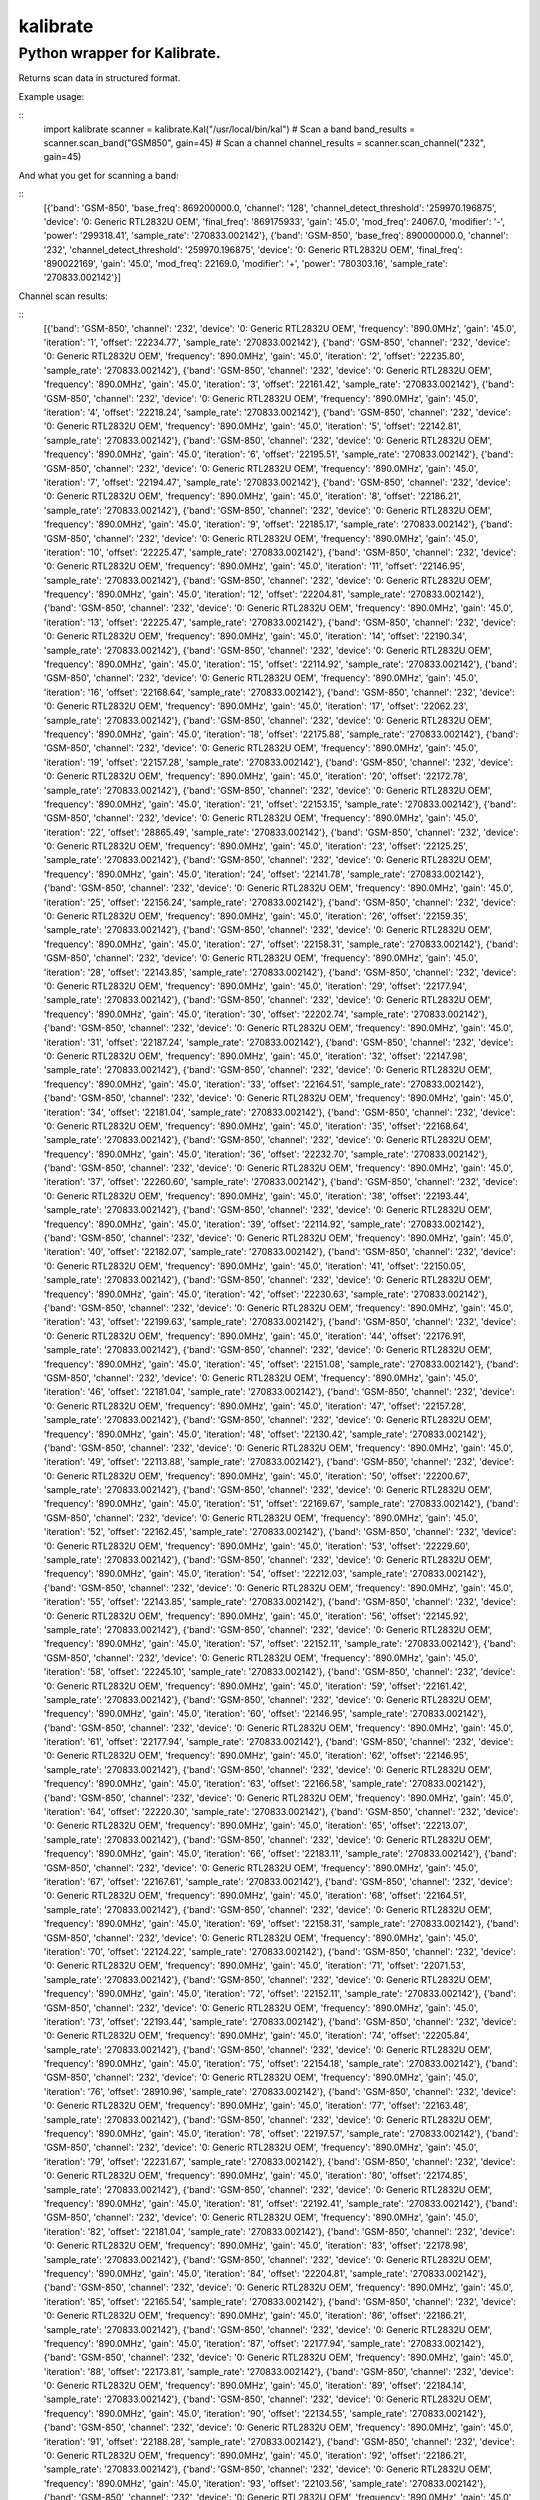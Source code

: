 =========
kalibrate
=========
Python wrapper for Kalibrate.
-----------------------------


Returns scan data in structured format.


Example usage:

::
  import kalibrate
  scanner = kalibrate.Kal("/usr/local/bin/kal")
  # Scan a band
  band_results = scanner.scan_band("GSM850", gain=45)
  # Scan a channel
  channel_results = scanner.scan_channel("232", gain=45)


And what you get for scanning a band:

::
  [{'band': 'GSM-850',
  'base_freq': 869200000.0,
  'channel': '128',
  'channel_detect_threshold': '259970.196875',
  'device': '0: Generic RTL2832U OEM',
  'final_freq': '869175933',
  'gain': '45.0',
  'mod_freq': 24067.0,
  'modifier': '-',
  'power': '299318.41',
  'sample_rate': '270833.002142'},
  {'band': 'GSM-850',
  'base_freq': 890000000.0,
  'channel': '232',
  'channel_detect_threshold': '259970.196875',
  'device': '0: Generic RTL2832U OEM',
  'final_freq': '890022169',
  'gain': '45.0',
  'mod_freq': 22169.0,
  'modifier': '+',
  'power': '780303.16',
  'sample_rate': '270833.002142'}]


Channel scan results:


::
  [{'band': 'GSM-850',
  'channel': '232',
  'device': '0: Generic RTL2832U OEM',
  'frequency': '890.0MHz',
  'gain': '45.0',
  'iteration': '1',
  'offset': '22234.77',
  'sample_rate': '270833.002142'},
  {'band': 'GSM-850',
  'channel': '232',
  'device': '0: Generic RTL2832U OEM',
  'frequency': '890.0MHz',
  'gain': '45.0',
  'iteration': '2',
  'offset': '22235.80',
  'sample_rate': '270833.002142'},
  {'band': 'GSM-850',
  'channel': '232',
  'device': '0: Generic RTL2832U OEM',
  'frequency': '890.0MHz',
  'gain': '45.0',
  'iteration': '3',
  'offset': '22161.42',
  'sample_rate': '270833.002142'},
  {'band': 'GSM-850',
  'channel': '232',
  'device': '0: Generic RTL2832U OEM',
  'frequency': '890.0MHz',
  'gain': '45.0',
  'iteration': '4',
  'offset': '22218.24',
  'sample_rate': '270833.002142'},
  {'band': 'GSM-850',
  'channel': '232',
  'device': '0: Generic RTL2832U OEM',
  'frequency': '890.0MHz',
  'gain': '45.0',
  'iteration': '5',
  'offset': '22142.81',
  'sample_rate': '270833.002142'},
  {'band': 'GSM-850',
  'channel': '232',
  'device': '0: Generic RTL2832U OEM',
  'frequency': '890.0MHz',
  'gain': '45.0',
  'iteration': '6',
  'offset': '22195.51',
  'sample_rate': '270833.002142'},
  {'band': 'GSM-850',
  'channel': '232',
  'device': '0: Generic RTL2832U OEM',
  'frequency': '890.0MHz',
  'gain': '45.0',
  'iteration': '7',
  'offset': '22194.47',
  'sample_rate': '270833.002142'},
  {'band': 'GSM-850',
  'channel': '232',
  'device': '0: Generic RTL2832U OEM',
  'frequency': '890.0MHz',
  'gain': '45.0',
  'iteration': '8',
  'offset': '22186.21',
  'sample_rate': '270833.002142'},
  {'band': 'GSM-850',
  'channel': '232',
  'device': '0: Generic RTL2832U OEM',
  'frequency': '890.0MHz',
  'gain': '45.0',
  'iteration': '9',
  'offset': '22185.17',
  'sample_rate': '270833.002142'},
  {'band': 'GSM-850',
  'channel': '232',
  'device': '0: Generic RTL2832U OEM',
  'frequency': '890.0MHz',
  'gain': '45.0',
  'iteration': '10',
  'offset': '22225.47',
  'sample_rate': '270833.002142'},
  {'band': 'GSM-850',
  'channel': '232',
  'device': '0: Generic RTL2832U OEM',
  'frequency': '890.0MHz',
  'gain': '45.0',
  'iteration': '11',
  'offset': '22146.95',
  'sample_rate': '270833.002142'},
  {'band': 'GSM-850',
  'channel': '232',
  'device': '0: Generic RTL2832U OEM',
  'frequency': '890.0MHz',
  'gain': '45.0',
  'iteration': '12',
  'offset': '22204.81',
  'sample_rate': '270833.002142'},
  {'band': 'GSM-850',
  'channel': '232',
  'device': '0: Generic RTL2832U OEM',
  'frequency': '890.0MHz',
  'gain': '45.0',
  'iteration': '13',
  'offset': '22225.47',
  'sample_rate': '270833.002142'},
  {'band': 'GSM-850',
  'channel': '232',
  'device': '0: Generic RTL2832U OEM',
  'frequency': '890.0MHz',
  'gain': '45.0',
  'iteration': '14',
  'offset': '22190.34',
  'sample_rate': '270833.002142'},
  {'band': 'GSM-850',
  'channel': '232',
  'device': '0: Generic RTL2832U OEM',
  'frequency': '890.0MHz',
  'gain': '45.0',
  'iteration': '15',
  'offset': '22114.92',
  'sample_rate': '270833.002142'},
  {'band': 'GSM-850',
  'channel': '232',
  'device': '0: Generic RTL2832U OEM',
  'frequency': '890.0MHz',
  'gain': '45.0',
  'iteration': '16',
  'offset': '22168.64',
  'sample_rate': '270833.002142'},
  {'band': 'GSM-850',
  'channel': '232',
  'device': '0: Generic RTL2832U OEM',
  'frequency': '890.0MHz',
  'gain': '45.0',
  'iteration': '17',
  'offset': '22062.23',
  'sample_rate': '270833.002142'},
  {'band': 'GSM-850',
  'channel': '232',
  'device': '0: Generic RTL2832U OEM',
  'frequency': '890.0MHz',
  'gain': '45.0',
  'iteration': '18',
  'offset': '22175.88',
  'sample_rate': '270833.002142'},
  {'band': 'GSM-850',
  'channel': '232',
  'device': '0: Generic RTL2832U OEM',
  'frequency': '890.0MHz',
  'gain': '45.0',
  'iteration': '19',
  'offset': '22157.28',
  'sample_rate': '270833.002142'},
  {'band': 'GSM-850',
  'channel': '232',
  'device': '0: Generic RTL2832U OEM',
  'frequency': '890.0MHz',
  'gain': '45.0',
  'iteration': '20',
  'offset': '22172.78',
  'sample_rate': '270833.002142'},
  {'band': 'GSM-850',
  'channel': '232',
  'device': '0: Generic RTL2832U OEM',
  'frequency': '890.0MHz',
  'gain': '45.0',
  'iteration': '21',
  'offset': '22153.15',
  'sample_rate': '270833.002142'},
  {'band': 'GSM-850',
  'channel': '232',
  'device': '0: Generic RTL2832U OEM',
  'frequency': '890.0MHz',
  'gain': '45.0',
  'iteration': '22',
  'offset': '28865.49',
  'sample_rate': '270833.002142'},
  {'band': 'GSM-850',
  'channel': '232',
  'device': '0: Generic RTL2832U OEM',
  'frequency': '890.0MHz',
  'gain': '45.0',
  'iteration': '23',
  'offset': '22125.25',
  'sample_rate': '270833.002142'},
  {'band': 'GSM-850',
  'channel': '232',
  'device': '0: Generic RTL2832U OEM',
  'frequency': '890.0MHz',
  'gain': '45.0',
  'iteration': '24',
  'offset': '22141.78',
  'sample_rate': '270833.002142'},
  {'band': 'GSM-850',
  'channel': '232',
  'device': '0: Generic RTL2832U OEM',
  'frequency': '890.0MHz',
  'gain': '45.0',
  'iteration': '25',
  'offset': '22156.24',
  'sample_rate': '270833.002142'},
  {'band': 'GSM-850',
  'channel': '232',
  'device': '0: Generic RTL2832U OEM',
  'frequency': '890.0MHz',
  'gain': '45.0',
  'iteration': '26',
  'offset': '22159.35',
  'sample_rate': '270833.002142'},
  {'band': 'GSM-850',
  'channel': '232',
  'device': '0: Generic RTL2832U OEM',
  'frequency': '890.0MHz',
  'gain': '45.0',
  'iteration': '27',
  'offset': '22158.31',
  'sample_rate': '270833.002142'},
  {'band': 'GSM-850',
  'channel': '232',
  'device': '0: Generic RTL2832U OEM',
  'frequency': '890.0MHz',
  'gain': '45.0',
  'iteration': '28',
  'offset': '22143.85',
  'sample_rate': '270833.002142'},
  {'band': 'GSM-850',
  'channel': '232',
  'device': '0: Generic RTL2832U OEM',
  'frequency': '890.0MHz',
  'gain': '45.0',
  'iteration': '29',
  'offset': '22177.94',
  'sample_rate': '270833.002142'},
  {'band': 'GSM-850',
  'channel': '232',
  'device': '0: Generic RTL2832U OEM',
  'frequency': '890.0MHz',
  'gain': '45.0',
  'iteration': '30',
  'offset': '22202.74',
  'sample_rate': '270833.002142'},
  {'band': 'GSM-850',
  'channel': '232',
  'device': '0: Generic RTL2832U OEM',
  'frequency': '890.0MHz',
  'gain': '45.0',
  'iteration': '31',
  'offset': '22187.24',
  'sample_rate': '270833.002142'},
  {'band': 'GSM-850',
  'channel': '232',
  'device': '0: Generic RTL2832U OEM',
  'frequency': '890.0MHz',
  'gain': '45.0',
  'iteration': '32',
  'offset': '22147.98',
  'sample_rate': '270833.002142'},
  {'band': 'GSM-850',
  'channel': '232',
  'device': '0: Generic RTL2832U OEM',
  'frequency': '890.0MHz',
  'gain': '45.0',
  'iteration': '33',
  'offset': '22164.51',
  'sample_rate': '270833.002142'},
  {'band': 'GSM-850',
  'channel': '232',
  'device': '0: Generic RTL2832U OEM',
  'frequency': '890.0MHz',
  'gain': '45.0',
  'iteration': '34',
  'offset': '22181.04',
  'sample_rate': '270833.002142'},
  {'band': 'GSM-850',
  'channel': '232',
  'device': '0: Generic RTL2832U OEM',
  'frequency': '890.0MHz',
  'gain': '45.0',
  'iteration': '35',
  'offset': '22168.64',
  'sample_rate': '270833.002142'},
  {'band': 'GSM-850',
  'channel': '232',
  'device': '0: Generic RTL2832U OEM',
  'frequency': '890.0MHz',
  'gain': '45.0',
  'iteration': '36',
  'offset': '22232.70',
  'sample_rate': '270833.002142'},
  {'band': 'GSM-850',
  'channel': '232',
  'device': '0: Generic RTL2832U OEM',
  'frequency': '890.0MHz',
  'gain': '45.0',
  'iteration': '37',
  'offset': '22260.60',
  'sample_rate': '270833.002142'},
  {'band': 'GSM-850',
  'channel': '232',
  'device': '0: Generic RTL2832U OEM',
  'frequency': '890.0MHz',
  'gain': '45.0',
  'iteration': '38',
  'offset': '22193.44',
  'sample_rate': '270833.002142'},
  {'band': 'GSM-850',
  'channel': '232',
  'device': '0: Generic RTL2832U OEM',
  'frequency': '890.0MHz',
  'gain': '45.0',
  'iteration': '39',
  'offset': '22114.92',
  'sample_rate': '270833.002142'},
  {'band': 'GSM-850',
  'channel': '232',
  'device': '0: Generic RTL2832U OEM',
  'frequency': '890.0MHz',
  'gain': '45.0',
  'iteration': '40',
  'offset': '22182.07',
  'sample_rate': '270833.002142'},
  {'band': 'GSM-850',
  'channel': '232',
  'device': '0: Generic RTL2832U OEM',
  'frequency': '890.0MHz',
  'gain': '45.0',
  'iteration': '41',
  'offset': '22150.05',
  'sample_rate': '270833.002142'},
  {'band': 'GSM-850',
  'channel': '232',
  'device': '0: Generic RTL2832U OEM',
  'frequency': '890.0MHz',
  'gain': '45.0',
  'iteration': '42',
  'offset': '22230.63',
  'sample_rate': '270833.002142'},
  {'band': 'GSM-850',
  'channel': '232',
  'device': '0: Generic RTL2832U OEM',
  'frequency': '890.0MHz',
  'gain': '45.0',
  'iteration': '43',
  'offset': '22199.63',
  'sample_rate': '270833.002142'},
  {'band': 'GSM-850',
  'channel': '232',
  'device': '0: Generic RTL2832U OEM',
  'frequency': '890.0MHz',
  'gain': '45.0',
  'iteration': '44',
  'offset': '22176.91',
  'sample_rate': '270833.002142'},
  {'band': 'GSM-850',
  'channel': '232',
  'device': '0: Generic RTL2832U OEM',
  'frequency': '890.0MHz',
  'gain': '45.0',
  'iteration': '45',
  'offset': '22151.08',
  'sample_rate': '270833.002142'},
  {'band': 'GSM-850',
  'channel': '232',
  'device': '0: Generic RTL2832U OEM',
  'frequency': '890.0MHz',
  'gain': '45.0',
  'iteration': '46',
  'offset': '22181.04',
  'sample_rate': '270833.002142'},
  {'band': 'GSM-850',
  'channel': '232',
  'device': '0: Generic RTL2832U OEM',
  'frequency': '890.0MHz',
  'gain': '45.0',
  'iteration': '47',
  'offset': '22157.28',
  'sample_rate': '270833.002142'},
  {'band': 'GSM-850',
  'channel': '232',
  'device': '0: Generic RTL2832U OEM',
  'frequency': '890.0MHz',
  'gain': '45.0',
  'iteration': '48',
  'offset': '22130.42',
  'sample_rate': '270833.002142'},
  {'band': 'GSM-850',
  'channel': '232',
  'device': '0: Generic RTL2832U OEM',
  'frequency': '890.0MHz',
  'gain': '45.0',
  'iteration': '49',
  'offset': '22113.88',
  'sample_rate': '270833.002142'},
  {'band': 'GSM-850',
  'channel': '232',
  'device': '0: Generic RTL2832U OEM',
  'frequency': '890.0MHz',
  'gain': '45.0',
  'iteration': '50',
  'offset': '22200.67',
  'sample_rate': '270833.002142'},
  {'band': 'GSM-850',
  'channel': '232',
  'device': '0: Generic RTL2832U OEM',
  'frequency': '890.0MHz',
  'gain': '45.0',
  'iteration': '51',
  'offset': '22169.67',
  'sample_rate': '270833.002142'},
  {'band': 'GSM-850',
  'channel': '232',
  'device': '0: Generic RTL2832U OEM',
  'frequency': '890.0MHz',
  'gain': '45.0',
  'iteration': '52',
  'offset': '22162.45',
  'sample_rate': '270833.002142'},
  {'band': 'GSM-850',
  'channel': '232',
  'device': '0: Generic RTL2832U OEM',
  'frequency': '890.0MHz',
  'gain': '45.0',
  'iteration': '53',
  'offset': '22229.60',
  'sample_rate': '270833.002142'},
  {'band': 'GSM-850',
  'channel': '232',
  'device': '0: Generic RTL2832U OEM',
  'frequency': '890.0MHz',
  'gain': '45.0',
  'iteration': '54',
  'offset': '22212.03',
  'sample_rate': '270833.002142'},
  {'band': 'GSM-850',
  'channel': '232',
  'device': '0: Generic RTL2832U OEM',
  'frequency': '890.0MHz',
  'gain': '45.0',
  'iteration': '55',
  'offset': '22143.85',
  'sample_rate': '270833.002142'},
  {'band': 'GSM-850',
  'channel': '232',
  'device': '0: Generic RTL2832U OEM',
  'frequency': '890.0MHz',
  'gain': '45.0',
  'iteration': '56',
  'offset': '22145.92',
  'sample_rate': '270833.002142'},
  {'band': 'GSM-850',
  'channel': '232',
  'device': '0: Generic RTL2832U OEM',
  'frequency': '890.0MHz',
  'gain': '45.0',
  'iteration': '57',
  'offset': '22152.11',
  'sample_rate': '270833.002142'},
  {'band': 'GSM-850',
  'channel': '232',
  'device': '0: Generic RTL2832U OEM',
  'frequency': '890.0MHz',
  'gain': '45.0',
  'iteration': '58',
  'offset': '22245.10',
  'sample_rate': '270833.002142'},
  {'band': 'GSM-850',
  'channel': '232',
  'device': '0: Generic RTL2832U OEM',
  'frequency': '890.0MHz',
  'gain': '45.0',
  'iteration': '59',
  'offset': '22161.42',
  'sample_rate': '270833.002142'},
  {'band': 'GSM-850',
  'channel': '232',
  'device': '0: Generic RTL2832U OEM',
  'frequency': '890.0MHz',
  'gain': '45.0',
  'iteration': '60',
  'offset': '22146.95',
  'sample_rate': '270833.002142'},
  {'band': 'GSM-850',
  'channel': '232',
  'device': '0: Generic RTL2832U OEM',
  'frequency': '890.0MHz',
  'gain': '45.0',
  'iteration': '61',
  'offset': '22177.94',
  'sample_rate': '270833.002142'},
  {'band': 'GSM-850',
  'channel': '232',
  'device': '0: Generic RTL2832U OEM',
  'frequency': '890.0MHz',
  'gain': '45.0',
  'iteration': '62',
  'offset': '22146.95',
  'sample_rate': '270833.002142'},
  {'band': 'GSM-850',
  'channel': '232',
  'device': '0: Generic RTL2832U OEM',
  'frequency': '890.0MHz',
  'gain': '45.0',
  'iteration': '63',
  'offset': '22166.58',
  'sample_rate': '270833.002142'},
  {'band': 'GSM-850',
  'channel': '232',
  'device': '0: Generic RTL2832U OEM',
  'frequency': '890.0MHz',
  'gain': '45.0',
  'iteration': '64',
  'offset': '22220.30',
  'sample_rate': '270833.002142'},
  {'band': 'GSM-850',
  'channel': '232',
  'device': '0: Generic RTL2832U OEM',
  'frequency': '890.0MHz',
  'gain': '45.0',
  'iteration': '65',
  'offset': '22213.07',
  'sample_rate': '270833.002142'},
  {'band': 'GSM-850',
  'channel': '232',
  'device': '0: Generic RTL2832U OEM',
  'frequency': '890.0MHz',
  'gain': '45.0',
  'iteration': '66',
  'offset': '22183.11',
  'sample_rate': '270833.002142'},
  {'band': 'GSM-850',
  'channel': '232',
  'device': '0: Generic RTL2832U OEM',
  'frequency': '890.0MHz',
  'gain': '45.0',
  'iteration': '67',
  'offset': '22167.61',
  'sample_rate': '270833.002142'},
  {'band': 'GSM-850',
  'channel': '232',
  'device': '0: Generic RTL2832U OEM',
  'frequency': '890.0MHz',
  'gain': '45.0',
  'iteration': '68',
  'offset': '22164.51',
  'sample_rate': '270833.002142'},
  {'band': 'GSM-850',
  'channel': '232',
  'device': '0: Generic RTL2832U OEM',
  'frequency': '890.0MHz',
  'gain': '45.0',
  'iteration': '69',
  'offset': '22158.31',
  'sample_rate': '270833.002142'},
  {'band': 'GSM-850',
  'channel': '232',
  'device': '0: Generic RTL2832U OEM',
  'frequency': '890.0MHz',
  'gain': '45.0',
  'iteration': '70',
  'offset': '22124.22',
  'sample_rate': '270833.002142'},
  {'band': 'GSM-850',
  'channel': '232',
  'device': '0: Generic RTL2832U OEM',
  'frequency': '890.0MHz',
  'gain': '45.0',
  'iteration': '71',
  'offset': '22071.53',
  'sample_rate': '270833.002142'},
  {'band': 'GSM-850',
  'channel': '232',
  'device': '0: Generic RTL2832U OEM',
  'frequency': '890.0MHz',
  'gain': '45.0',
  'iteration': '72',
  'offset': '22152.11',
  'sample_rate': '270833.002142'},
  {'band': 'GSM-850',
  'channel': '232',
  'device': '0: Generic RTL2832U OEM',
  'frequency': '890.0MHz',
  'gain': '45.0',
  'iteration': '73',
  'offset': '22193.44',
  'sample_rate': '270833.002142'},
  {'band': 'GSM-850',
  'channel': '232',
  'device': '0: Generic RTL2832U OEM',
  'frequency': '890.0MHz',
  'gain': '45.0',
  'iteration': '74',
  'offset': '22205.84',
  'sample_rate': '270833.002142'},
  {'band': 'GSM-850',
  'channel': '232',
  'device': '0: Generic RTL2832U OEM',
  'frequency': '890.0MHz',
  'gain': '45.0',
  'iteration': '75',
  'offset': '22154.18',
  'sample_rate': '270833.002142'},
  {'band': 'GSM-850',
  'channel': '232',
  'device': '0: Generic RTL2832U OEM',
  'frequency': '890.0MHz',
  'gain': '45.0',
  'iteration': '76',
  'offset': '28910.96',
  'sample_rate': '270833.002142'},
  {'band': 'GSM-850',
  'channel': '232',
  'device': '0: Generic RTL2832U OEM',
  'frequency': '890.0MHz',
  'gain': '45.0',
  'iteration': '77',
  'offset': '22163.48',
  'sample_rate': '270833.002142'},
  {'band': 'GSM-850',
  'channel': '232',
  'device': '0: Generic RTL2832U OEM',
  'frequency': '890.0MHz',
  'gain': '45.0',
  'iteration': '78',
  'offset': '22197.57',
  'sample_rate': '270833.002142'},
  {'band': 'GSM-850',
  'channel': '232',
  'device': '0: Generic RTL2832U OEM',
  'frequency': '890.0MHz',
  'gain': '45.0',
  'iteration': '79',
  'offset': '22231.67',
  'sample_rate': '270833.002142'},
  {'band': 'GSM-850',
  'channel': '232',
  'device': '0: Generic RTL2832U OEM',
  'frequency': '890.0MHz',
  'gain': '45.0',
  'iteration': '80',
  'offset': '22174.85',
  'sample_rate': '270833.002142'},
  {'band': 'GSM-850',
  'channel': '232',
  'device': '0: Generic RTL2832U OEM',
  'frequency': '890.0MHz',
  'gain': '45.0',
  'iteration': '81',
  'offset': '22192.41',
  'sample_rate': '270833.002142'},
  {'band': 'GSM-850',
  'channel': '232',
  'device': '0: Generic RTL2832U OEM',
  'frequency': '890.0MHz',
  'gain': '45.0',
  'iteration': '82',
  'offset': '22181.04',
  'sample_rate': '270833.002142'},
  {'band': 'GSM-850',
  'channel': '232',
  'device': '0: Generic RTL2832U OEM',
  'frequency': '890.0MHz',
  'gain': '45.0',
  'iteration': '83',
  'offset': '22178.98',
  'sample_rate': '270833.002142'},
  {'band': 'GSM-850',
  'channel': '232',
  'device': '0: Generic RTL2832U OEM',
  'frequency': '890.0MHz',
  'gain': '45.0',
  'iteration': '84',
  'offset': '22204.81',
  'sample_rate': '270833.002142'},
  {'band': 'GSM-850',
  'channel': '232',
  'device': '0: Generic RTL2832U OEM',
  'frequency': '890.0MHz',
  'gain': '45.0',
  'iteration': '85',
  'offset': '22165.54',
  'sample_rate': '270833.002142'},
  {'band': 'GSM-850',
  'channel': '232',
  'device': '0: Generic RTL2832U OEM',
  'frequency': '890.0MHz',
  'gain': '45.0',
  'iteration': '86',
  'offset': '22186.21',
  'sample_rate': '270833.002142'},
  {'band': 'GSM-850',
  'channel': '232',
  'device': '0: Generic RTL2832U OEM',
  'frequency': '890.0MHz',
  'gain': '45.0',
  'iteration': '87',
  'offset': '22177.94',
  'sample_rate': '270833.002142'},
  {'band': 'GSM-850',
  'channel': '232',
  'device': '0: Generic RTL2832U OEM',
  'frequency': '890.0MHz',
  'gain': '45.0',
  'iteration': '88',
  'offset': '22173.81',
  'sample_rate': '270833.002142'},
  {'band': 'GSM-850',
  'channel': '232',
  'device': '0: Generic RTL2832U OEM',
  'frequency': '890.0MHz',
  'gain': '45.0',
  'iteration': '89',
  'offset': '22184.14',
  'sample_rate': '270833.002142'},
  {'band': 'GSM-850',
  'channel': '232',
  'device': '0: Generic RTL2832U OEM',
  'frequency': '890.0MHz',
  'gain': '45.0',
  'iteration': '90',
  'offset': '22134.55',
  'sample_rate': '270833.002142'},
  {'band': 'GSM-850',
  'channel': '232',
  'device': '0: Generic RTL2832U OEM',
  'frequency': '890.0MHz',
  'gain': '45.0',
  'iteration': '91',
  'offset': '22188.28',
  'sample_rate': '270833.002142'},
  {'band': 'GSM-850',
  'channel': '232',
  'device': '0: Generic RTL2832U OEM',
  'frequency': '890.0MHz',
  'gain': '45.0',
  'iteration': '92',
  'offset': '22186.21',
  'sample_rate': '270833.002142'},
  {'band': 'GSM-850',
  'channel': '232',
  'device': '0: Generic RTL2832U OEM',
  'frequency': '890.0MHz',
  'gain': '45.0',
  'iteration': '93',
  'offset': '22103.56',
  'sample_rate': '270833.002142'},
  {'band': 'GSM-850',
  'channel': '232',
  'device': '0: Generic RTL2832U OEM',
  'frequency': '890.0MHz',
  'gain': '45.0',
  'iteration': '94',
  'offset': '22202.74',
  'sample_rate': '270833.002142'},
  {'band': 'GSM-850',
  'channel': '232',
  'device': '0: Generic RTL2832U OEM',
  'frequency': '890.0MHz',
  'gain': '45.0',
  'iteration': '95',
  'offset': '22134.55',
  'sample_rate': '270833.002142'},
  {'band': 'GSM-850',
  'channel': '232',
  'device': '0: Generic RTL2832U OEM',
  'frequency': '890.0MHz',
  'gain': '45.0',
  'iteration': '96',
  'offset': '22170.71',
  'sample_rate': '270833.002142'},
  {'band': 'GSM-850',
  'channel': '232',
  'device': '0: Generic RTL2832U OEM',
  'frequency': '890.0MHz',
  'gain': '45.0',
  'iteration': '97',
  'offset': '22238.90',
  'sample_rate': '270833.002142'},
  {'band': 'GSM-850',
  'channel': '232',
  'device': '0: Generic RTL2832U OEM',
  'frequency': '890.0MHz',
  'gain': '45.0',
  'iteration': '98',
  'offset': '22174.85',
  'sample_rate': '270833.002142'},
  {'band': 'GSM-850',
  'channel': '232',
  'device': '0: Generic RTL2832U OEM',
  'frequency': '890.0MHz',
  'gain': '45.0',
  'iteration': '99',
  'offset': '22195.51',
  'sample_rate': '270833.002142'},
  {'band': 'GSM-850',
  'channel': '232',
  'device': '0: Generic RTL2832U OEM',
  'frequency': '890.0MHz',
  'gain': '45.0',
  'iteration': '100',
  'offset': '22221.34',
  'sample_rate': '270833.002142'}]


